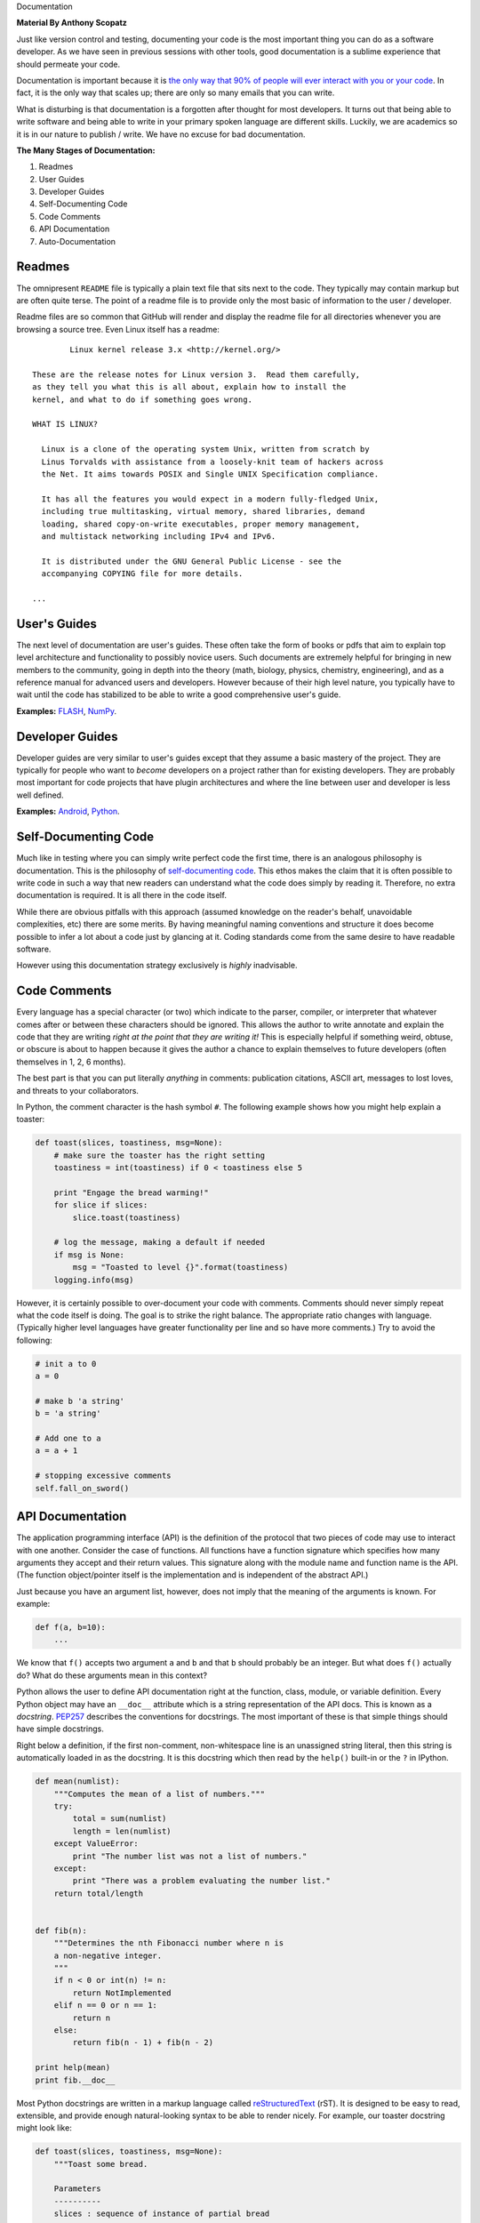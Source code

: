 Documentation

**Material By Anthony Scopatz**

Just like version control and testing, documenting your code is the most important thing
you can do as a software developer.  As we have seen in previous sessions with other tools, 
good documentation is a sublime experience that should permeate your code.

Documentation is important because it is `the only way that 90% of people will ever interact
with you or your code`_.  In fact, it is the only way that scales up; there are only so 
many emails that you can write.  

What is disturbing is that documentation is a forgotten after thought for most developers. 
It turns out that being able to write software and being able to write in your primary
spoken language are different skills.  Luckily, we are academics so it is in our 
nature to publish / write.  We have no excuse for bad documentation.

.. _the only way that 90% of people will ever interact with you or your code: http://blip.tv/pycon-us-videos-2009-2010-2011/pycon-2011-writing-great-documentation-4899042

**The Many Stages of Documentation:**

#. Readmes
#. User Guides
#. Developer Guides
#. Self-Documenting Code
#. Code Comments
#. API Documentation
#. Auto-Documentation

Readmes
==========
The omnipresent ``README`` file is typically a plain text file that sits next to
the code.  They typically may contain markup but are often quite terse.  The 
point of a readme file is to provide only the most basic of information to the 
user / developer.  

Readme files are so common that GitHub will render and display the readme file 
for all directories whenever you are browsing a source tree.  Even Linux itself
has a readme::

            Linux kernel release 3.x <http://kernel.org/>

    These are the release notes for Linux version 3.  Read them carefully,
    as they tell you what this is all about, explain how to install the
    kernel, and what to do if something goes wrong. 

    WHAT IS LINUX?

      Linux is a clone of the operating system Unix, written from scratch by
      Linus Torvalds with assistance from a loosely-knit team of hackers across
      the Net. It aims towards POSIX and Single UNIX Specification compliance.

      It has all the features you would expect in a modern fully-fledged Unix,
      including true multitasking, virtual memory, shared libraries, demand
      loading, shared copy-on-write executables, proper memory management,
      and multistack networking including IPv4 and IPv6.

      It is distributed under the GNU General Public License - see the
      accompanying COPYING file for more details. 

    ...


User's Guides
=============
The next level of documentation are user's guides.  These often take the form of 
books or pdfs that aim to explain top level architecture and functionality to 
possibly novice users.  Such documents are extremely helpful for bringing in new
members to the community, going in depth into the theory (math, biology, physics, 
chemistry, engineering), and as a reference manual for advanced users and 
developers.  However because of their high level nature, you typically have to wait 
until the code has stabilized to be able to write a good comprehensive user's guide.

**Examples:** `FLASH`_, `NumPy`_.

.. _FLASH: http://flash.uchicago.edu/site/flashcode/user_support/flash4b_ug.pdf
.. _NumPy: http://www.tramy.us/numpybook.pdf


Developer Guides
================
Developer guides are very similar to user's guides except that they assume a
basic mastery of the project.  They are typically for people who want to *become*
developers on a project rather than for existing developers.  They are probably 
most important for code projects that have plugin architectures and where the
line between user and developer is less well defined.

**Examples:** `Android`_, `Python`_.

.. _Android: http://developer.android.com/guide/index.html
.. _Python: http://docs.python.org/devguide/


Self-Documenting Code
=====================
Much like in testing where you can simply write perfect code the first time, 
there is an analogous philosophy is documentation.  This is the philosophy of
`self-documenting code`_.  This ethos makes the claim that it is often 
possible to write code in such a way that new readers can understand what the
code does simply by reading it.  Therefore, no extra documentation is required.
It is all there in the code itself.

While there are obvious pitfalls with this approach (assumed knowledge on the 
reader's behalf, unavoidable complexities, etc) there are some merits.  By 
having meaningful naming conventions and structure it does become possible to
infer a lot about a code just by glancing at it.  Coding standards come from the
same desire to have readable software.  

However using this documentation strategy exclusively is *highly* inadvisable.

.. _self-documenting code: http://c2.com/cgi/wiki?SelfDocumentingCode


Code Comments
=============
Every language has a special character (or two) which indicate to the parser, 
compiler, or interpreter that whatever comes after or between these characters
should be ignored.  This allows the author to write annotate and explain the 
code that they are writing *right at the point that they are writing it!*  This 
is especially helpful if something weird, obtuse, or obscure is about to happen
because it gives the author a chance to explain themselves to future developers
(often themselves in 1, 2, 6 months).

The best part is that you can put literally *anything* in comments: publication 
citations, ASCII art, messages to lost loves, and threats to your collaborators.

In Python, the comment character is the hash symbol ``#``.  The following example
shows how you might help explain a toaster:

.. code-block:: python

    def toast(slices, toastiness, msg=None):
        # make sure the toaster has the right setting
        toastiness = int(toastiness) if 0 < toastiness else 5

        print "Engage the bread warming!"
        for slice if slices:
            slice.toast(toastiness)

        # log the message, making a default if needed
        if msg is None:
            msg = "Toasted to level {}".format(toastiness)
        logging.info(msg)

However, it is certainly possible to over-document your code with comments.  
Comments should never simply repeat what the code itself is doing.  The goal is to 
strike the right balance.  The appropriate ratio changes with language.  (Typically
higher level languages have greater functionality per line and so have more comments.)
Try to avoid the following:

.. code-block:: python

    # init a to 0
    a = 0

    # make b 'a string'
    b = 'a string'

    # Add one to a
    a = a + 1

    # stopping excessive comments
    self.fall_on_sword()


API Documentation
=================
The application programming interface (API) is the definition of the protocol that 
two pieces of code may use to interact with one another.  Consider the case of 
functions.  All functions have a function signature which specifies how many 
arguments they accept and their return values.  This signature along with the 
module name and function name is the API.  (The function object/pointer itself 
is the implementation and is independent of the abstract API.)

Just because you have an argument list, however, does not imply that the meaning
of the arguments is known.  For example:

.. code-block:: python

    def f(a, b=10):
        ...

We know that ``f()`` accepts two argument ``a`` and ``b`` and that ``b`` should probably
be an integer.  But what does ``f()`` actually do?  What do these arguments mean in this
context?

Python allows the user to define API documentation right at the function, class, module, 
or variable definition.  Every Python object may have an ``__doc__`` attribute which is a string 
representation of the API docs.   This is known as a *docstring*.  `PEP257`_ describes
the conventions for docstrings.  The most important of these is that simple things should 
have simple docstrings.

Right below a definition, if the first non-comment, non-whitespace line is an 
unassigned string literal, then this string is automatically loaded in as the docstring.
It is this docstring which then read by the ``help()`` built-in or the ``?`` in IPython.

.. code-block:: python

    def mean(numlist):
        """Computes the mean of a list of numbers."""
        try:
            total = sum(numlist)
            length = len(numlist)
        except ValueError:
            print "The number list was not a list of numbers."
        except:
            print "There was a problem evaluating the number list."
        return total/length


    def fib(n):
        """Determines the nth Fibonacci number where n is 
        a non-negative integer.
        """
        if n < 0 or int(n) != n:
            return NotImplemented
        elif n == 0 or n == 1:
            return n
        else:
            return fib(n - 1) + fib(n - 2)
        
    print help(mean)
    print fib.__doc__

Most Python docstrings are written in a markup language called `reStructuredText`_ (rST).
It is designed to be easy to read, extensible, and provide enough natural-looking syntax
to be able to render nicely.  For example, our toaster docstring might look like:

.. code-block:: python

    def toast(slices, toastiness, msg=None):
        """Toast some bread.

        Parameters
        ----------
        slices : sequence of instance of partial bread
            Slices to toast to toastiness level
        toastiness : int
            The desired toaster setting
        msg : str, optional
            A message for the toaster's usage log.

        """
        # make sure the toaster has the right setting
        toastiness = int(toastiness) if 0 < toastiness else 5

        print "Engage the bread warming!"
        for slice if slices:
            slice.toast(toastiness)

        # log the message, making a default if needed
        if msg is None:
            msg = "Toasted to level {}".format(toastiness)
        logging.info(msg)

.. _PEP257: http://www.python.org/dev/peps/pep-0257/
.. _reStructuredText: http://sphinx.pocoo.org/rest.html


Auto-Documentation
==================
Automatic documentation is the powerful concept that the comments and docstrings
that the developer has already written can be scraped from the code base and 
placed on a website or into a user's guide.  This significantly reduces the overhead
of having to write and maintain may documents which contain effectively the same 
information. 

Probably the three most popular auto-doc projects are `javadoc`_ for Java, 
`dOxygen`_ for most compiled languages, and `sphinx`_ for Python.

You can build the sphinx documentation by running the following command and then 
navigating to the browser::

    make html

Note, that sphinx also allows you to build to other front ends, such as LaTeX.

**Example:** Let's take a tour of sphinx now!

.. _javadoc: http://www.oracle.com/technetwork/java/javase/documentation/index-jsp-135444.html
.. _dOxygen: http://www.stack.nl/~dimitri/doxygen/
.. _sphinx: http://sphinx.pocoo.org/

Exercise
==================
Add docstrings to the functions in the ``close_line.py`` module.  Then, using sphinx, 
generate a website which auto-documents this module. 
